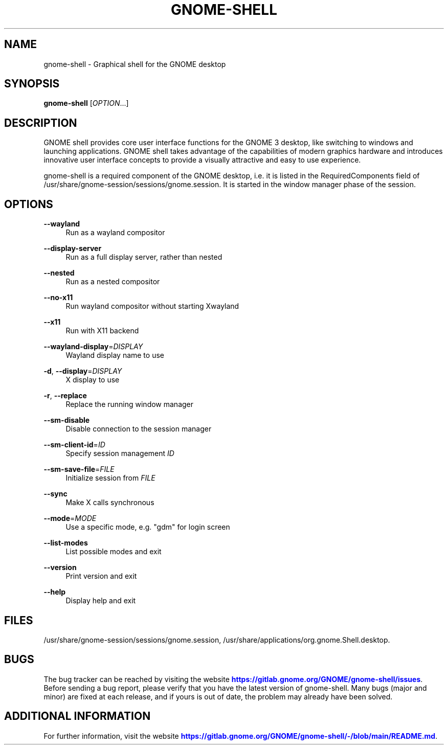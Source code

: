 '\" t
.\"     Title: gnome-shell
.\"    Author: [FIXME: author] [see http://www.docbook.org/tdg5/en/html/author]
.\" Generator: DocBook XSL Stylesheets vsnapshot <http://docbook.sf.net/>
.\"      Date: December 2020
.\"    Manual: User Commands
.\"    Source: GNOME-SHELL
.\"  Language: English
.\"
.TH "GNOME\-SHELL" "1" "December 2020" "GNOME\-SHELL" "User Commands"
.\" -----------------------------------------------------------------
.\" * Define some portability stuff
.\" -----------------------------------------------------------------
.\" ~~~~~~~~~~~~~~~~~~~~~~~~~~~~~~~~~~~~~~~~~~~~~~~~~~~~~~~~~~~~~~~~~
.\" http://bugs.debian.org/507673
.\" http://lists.gnu.org/archive/html/groff/2009-02/msg00013.html
.\" ~~~~~~~~~~~~~~~~~~~~~~~~~~~~~~~~~~~~~~~~~~~~~~~~~~~~~~~~~~~~~~~~~
.ie \n(.g .ds Aq \(aq
.el       .ds Aq '
.\" -----------------------------------------------------------------
.\" * set default formatting
.\" -----------------------------------------------------------------
.\" disable hyphenation
.nh
.\" disable justification (adjust text to left margin only)
.ad l
.\" -----------------------------------------------------------------
.\" * MAIN CONTENT STARTS HERE *
.\" -----------------------------------------------------------------
.SH "NAME"
gnome-shell \- Graphical shell for the GNOME desktop
.SH "SYNOPSIS"
.sp
\fBgnome\-shell\fR [\fIOPTION\fR\&...]
.SH "DESCRIPTION"
.sp
GNOME shell provides core user interface functions for the GNOME 3 desktop, like switching to windows and launching applications\&. GNOME shell takes advantage of the capabilities of modern graphics hardware and introduces innovative user interface concepts to provide a visually attractive and easy to use experience\&.
.sp
gnome\-shell is a required component of the GNOME desktop, i\&.e\&. it is listed in the RequiredComponents field of /usr/share/gnome\-session/sessions/gnome\&.session\&. It is started in the window manager phase of the session\&.
.SH "OPTIONS"
.PP
\fB\-\-wayland\fR
.RS 4
Run as a wayland compositor
.RE
.PP
\fB\-\-display\-server\fR
.RS 4
Run as a full display server, rather than nested
.RE
.PP
\fB\-\-nested\fR
.RS 4
Run as a nested compositor
.RE
.PP
\fB\-\-no\-x11\fR
.RS 4
Run wayland compositor without starting Xwayland
.RE
.PP
\fB\-\-x11\fR
.RS 4
Run with X11 backend
.RE
.PP
\fB\-\-wayland\-display\fR=\fIDISPLAY\fR
.RS 4
Wayland display name to use
.RE
.PP
\fB\-d\fR, \fB\-\-display\fR=\fIDISPLAY\fR
.RS 4
X display to use
.RE
.PP
\fB\-r\fR, \fB\-\-replace\fR
.RS 4
Replace the running window manager
.RE
.PP
\fB\-\-sm\-disable\fR
.RS 4
Disable connection to the session manager
.RE
.PP
\fB\-\-sm\-client\-id\fR=\fIID\fR
.RS 4
Specify session management
\fIID\fR
.RE
.PP
\fB\-\-sm\-save\-file\fR=\fIFILE\fR
.RS 4
Initialize session from
\fIFILE\fR
.RE
.PP
\fB\-\-sync\fR
.RS 4
Make X calls synchronous
.RE
.PP
\fB\-\-mode\fR=\fIMODE\fR
.RS 4
Use a specific mode, e\&.g\&. "gdm" for login screen
.RE
.PP
\fB\-\-list\-modes\fR
.RS 4
List possible modes and exit
.RE
.PP
\fB\-\-version\fR
.RS 4
Print version and exit
.RE
.PP
\fB\-\-help\fR
.RS 4
Display help and exit
.RE
.SH "FILES"
.sp
/usr/share/gnome\-session/sessions/gnome\&.session, /usr/share/applications/org\&.gnome\&.Shell\&.desktop\&.
.SH "BUGS"
.sp
The bug tracker can be reached by visiting the website \m[blue]\fBhttps://gitlab\&.gnome\&.org/GNOME/gnome\-shell/issues\fR\m[]\&. Before sending a bug report, please verify that you have the latest version of gnome\-shell\&. Many bugs (major and minor) are fixed at each release, and if yours is out of date, the problem may already have been solved\&.
.SH "ADDITIONAL INFORMATION"
.sp
For further information, visit the website \m[blue]\fBhttps://gitlab\&.gnome\&.org/GNOME/gnome\-shell/\-/blob/main/README\&.md\fR\m[]\&.
